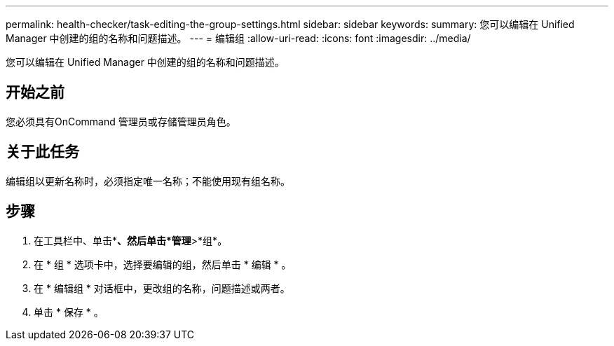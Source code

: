 ---
permalink: health-checker/task-editing-the-group-settings.html 
sidebar: sidebar 
keywords:  
summary: 您可以编辑在 Unified Manager 中创建的组的名称和问题描述。 
---
= 编辑组
:allow-uri-read: 
:icons: font
:imagesdir: ../media/


[role="lead"]
您可以编辑在 Unified Manager 中创建的组的名称和问题描述。



== 开始之前

您必须具有OnCommand 管理员或存储管理员角色。



== 关于此任务

编辑组以更新名称时，必须指定唯一名称；不能使用现有组名称。



== 步骤

. 在工具栏中、单击*image:../media/clusterpage-settings-icon.gif[""]*、然后单击*管理*>*组*。
. 在 * 组 * 选项卡中，选择要编辑的组，然后单击 * 编辑 * 。
. 在 * 编辑组 * 对话框中，更改组的名称，问题描述或两者。
. 单击 * 保存 * 。

